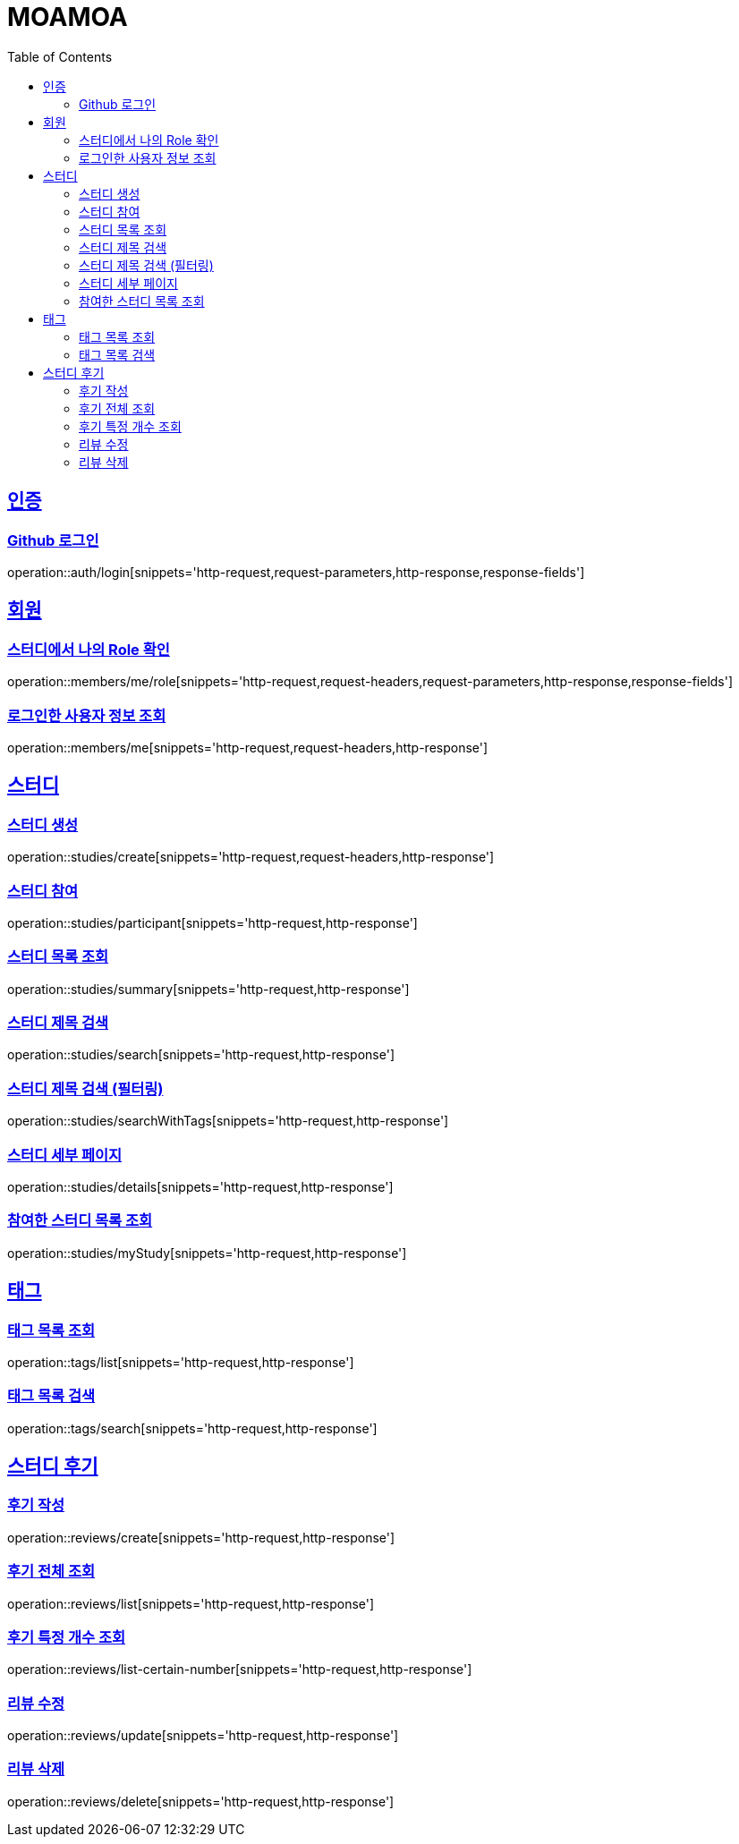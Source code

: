 :doctype: book
:source-highlighter: highlightjs
:toc: left
:toclevels: 2
:sectlinks:

= MOAMOA

[[Auth]]
== 인증

=== Github 로그인
operation::auth/login[snippets='http-request,request-parameters,http-response,response-fields']

[[Member]]
== 회원

=== 스터디에서 나의 Role 확인
operation::members/me/role[snippets='http-request,request-headers,request-parameters,http-response,response-fields']

=== 로그인한 사용자 정보 조회
operation::members/me[snippets='http-request,request-headers,http-response']

[[Study]]
== 스터디

=== 스터디 생성
operation::studies/create[snippets='http-request,request-headers,http-response']

=== 스터디 참여
operation::studies/participant[snippets='http-request,http-response']

=== 스터디 목록 조회
operation::studies/summary[snippets='http-request,http-response']

=== 스터디 제목 검색
operation::studies/search[snippets='http-request,http-response']

=== 스터디 제목 검색 (필터링)
operation::studies/searchWithTags[snippets='http-request,http-response']

=== 스터디 세부 페이지
operation::studies/details[snippets='http-request,http-response']

=== 참여한 스터디 목록 조회
operation::studies/myStudy[snippets='http-request,http-response']

[[Tag]]
== 태그

=== 태그 목록 조회
operation::tags/list[snippets='http-request,http-response']

=== 태그 목록 검색
operation::tags/search[snippets='http-request,http-response']

[[Review]]
== 스터디 후기

=== 후기 작성
operation::reviews/create[snippets='http-request,http-response']

=== 후기 전체 조회
operation::reviews/list[snippets='http-request,http-response']

=== 후기 특정 개수 조회
operation::reviews/list-certain-number[snippets='http-request,http-response']

=== 리뷰 수정
operation::reviews/update[snippets='http-request,http-response']

=== 리뷰 삭제
operation::reviews/delete[snippets='http-request,http-response']
